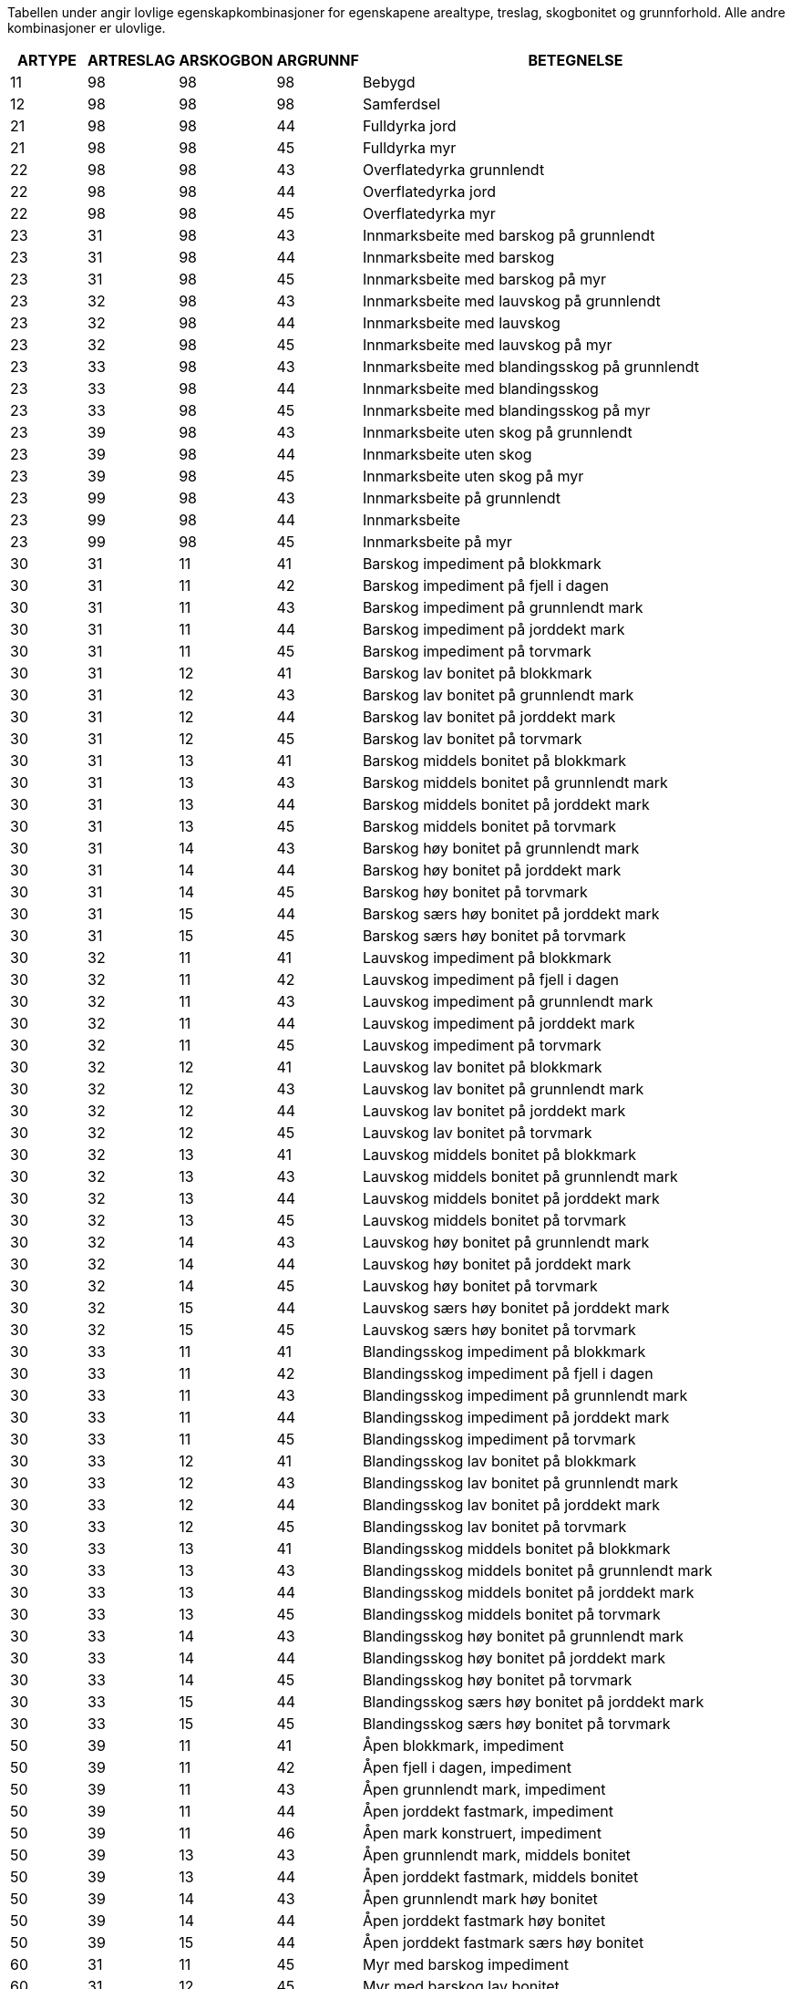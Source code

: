 Tabellen under angir lovlige egenskapkombinasjoner for egenskapene arealtype, treslag, skogbonitet og grunnforhold. Alle andre kombinasjoner er ulovlige.

[cols="10,10,10,10,60", options="header"]
|===

ARTYPE|ARTRESLAG|ARSKOGBON|ARGRUNNF|BETEGNELSE|
11|98|98|98|Bebygd|
12|98|98|98|Samferdsel|
21|98|98|44|Fulldyrka jord|
21|98|98|45|Fulldyrka myr|
22|98|98|43|Overflatedyrka grunnlendt|
22|98|98|44|Overflatedyrka jord|
22|98|98|45|Overflatedyrka myr|
23|31|98|43|Innmarksbeite med barskog på grunnlendt|
23|31|98|44|Innmarksbeite med barskog| 
23|31|98|45|Innmarksbeite med barskog på myr|
23|32|98|43|Innmarksbeite med lauvskog på grunnlendt|
23|32|98|44|Innmarksbeite med lauvskog| 
23|32|98|45|Innmarksbeite med lauvskog på myr|
23|33|98|43|Innmarksbeite med blandingsskog på grunnlendt|
23|33|98|44|Innmarksbeite med blandingsskog| 
23|33|98|45|Innmarksbeite med blandingsskog på myr|
23|39|98|43|Innmarksbeite uten skog på grunnlendt|
23|39|98|44|Innmarksbeite uten skog|
23|39|98|45|Innmarksbeite uten skog på myr|
23|99|98|43|Innmarksbeite på grunnlendt|
23|99|98|44|Innmarksbeite| 
23|99|98|45|Innmarksbeite på myr|
30|31|11|41|Barskog impediment på blokkmark|
30|31|11|42|Barskog impediment på fjell i dagen|
30|31|11|43|Barskog impediment på grunnlendt mark|
30|31|11|44|Barskog impediment på jorddekt mark|
30|31|11|45|Barskog impediment på torvmark|
30|31|12|41|Barskog lav bonitet på blokkmark|
30|31|12|43|Barskog lav bonitet på grunnlendt mark|
30|31|12|44|Barskog lav bonitet på jorddekt mark|
30|31|12|45|Barskog lav bonitet på torvmark|
30|31|13|41|Barskog middels bonitet på blokkmark|
30|31|13|43|Barskog middels bonitet på grunnlendt mark|
30|31|13|44|Barskog middels bonitet på jorddekt mark|
30|31|13|45|Barskog middels bonitet på torvmark|
30|31|14|43|Barskog høy bonitet på grunnlendt mark|
30|31|14|44|Barskog høy bonitet på jorddekt mark|
30|31|14|45|Barskog høy bonitet på torvmark|
30|31|15|44|Barskog særs høy bonitet på jorddekt mark|
30|31|15|45|Barskog særs høy bonitet på torvmark|
30|32|11|41|Lauvskog impediment på blokkmark|
30|32|11|42|Lauvskog impediment på fjell i dagen|
30|32|11|43|Lauvskog impediment på grunnlendt mark|
30|32|11|44|Lauvskog impediment på jorddekt mark|
30|32|11|45|Lauvskog impediment på torvmark|
30|32|12|41|Lauvskog lav bonitet på blokkmark|
30|32|12|43|Lauvskog lav bonitet på grunnlendt mark|
30|32|12|44|Lauvskog lav bonitet på jorddekt mark|
30|32|12|45|Lauvskog lav bonitet på torvmark|
30|32|13|41|Lauvskog middels bonitet på blokkmark|
30|32|13|43|Lauvskog middels bonitet på grunnlendt mark|
30|32|13|44|Lauvskog middels bonitet på jorddekt mark|
30|32|13|45|Lauvskog middels bonitet på torvmark|
30|32|14|43|Lauvskog høy bonitet på grunnlendt mark|
30|32|14|44|Lauvskog høy bonitet på jorddekt mark|
30|32|14|45|Lauvskog høy bonitet på torvmark|
30|32|15|44|Lauvskog særs høy bonitet på jorddekt mark|
30|32|15|45|Lauvskog særs høy bonitet på torvmark|
30|33|11|41|Blandingsskog impediment på blokkmark|
30|33|11|42|Blandingsskog impediment på fjell i dagen|
30|33|11|43|Blandingsskog impediment på grunnlendt mark|
30|33|11|44|Blandingsskog impediment på jorddekt mark|
30|33|11|45|Blandingsskog impediment på torvmark|
30|33|12|41|Blandingsskog lav bonitet på blokkmark|
30|33|12|43|Blandingsskog lav bonitet på grunnlendt mark|
30|33|12|44|Blandingsskog lav bonitet på jorddekt mark|
30|33|12|45|Blandingsskog lav bonitet på torvmark|
30|33|13|41|Blandingsskog middels bonitet på blokkmark|
30|33|13|43|Blandingsskog middels bonitet på grunnlendt mark|
30|33|13|44|Blandingsskog middels bonitet på jorddekt mark|
30|33|13|45|Blandingsskog middels bonitet på torvmark|
30|33|14|43|Blandingsskog høy bonitet på grunnlendt mark|
30|33|14|44|Blandingsskog høy bonitet på jorddekt mark|
30|33|14|45|Blandingsskog høy bonitet på torvmark|
30|33|15|44|Blandingsskog særs høy bonitet på jorddekt mark|
30|33|15|45|Blandingsskog særs høy bonitet på torvmark|
50|39|11|41|Åpen blokkmark, impediment|
50|39|11|42|Åpen fjell i dagen, impediment|
50|39|11|43|Åpen grunnlendt mark, impediment|
50|39|11|44|Åpen jorddekt fastmark, impediment|
50|39|11|46|Åpen mark konstruert, impediment|
50|39|13|43|Åpen grunnlendt mark, middels bonitet|
50|39|13|44|Åpen jorddekt fastmark, middels bonitet|
50|39|14|43|Åpen grunnlendt mark høy bonitet|
50|39|14|44|Åpen jorddekt fastmark høy bonitet|
50|39|15|44|Åpen jorddekt fastmark særs høy bonitet|
60|31|11|45|Myr med barskog impediment|
60|31|12|45|Myr med barskog lav bonitet|
60|31|13|45|Myr med barskog middels bonitet|
60|31|14|45|Myr med barskog høy bonitet|
60|31|15|45|Myr med barskog særs høy bonitet|
60|32|11|45|Myr med lauvskog impediment|
60|32|12|45|Myr med lauvskog lav bonitet|
60|32|13|45|Myr med lauvskog middels bonitet|
60|32|14|45|Myr med lauvskog høy bonitet|
60|32|15|45|Myr med lauvskog særs høy bonitet|
60|33|11|45|Myr med blandigsskog impediment|
60|33|12|45|Myr med blandigsskog lav bonitet|
60|33|13|45|Myr med blandigsskog middels bonitet|
60|33|14|45|Myr med blandigsskog høy bonitet|
60|33|15|45|Myr med blandigsskog særs høy bonitet|
60|39|11|45|Åpen myr impediment|
70|98|98|98|Snøisbre|
81|98|98|98|Ferskvann|
82|98|98|98|Hav|
99|98|98|98|Ikke kartlagt|

|===
